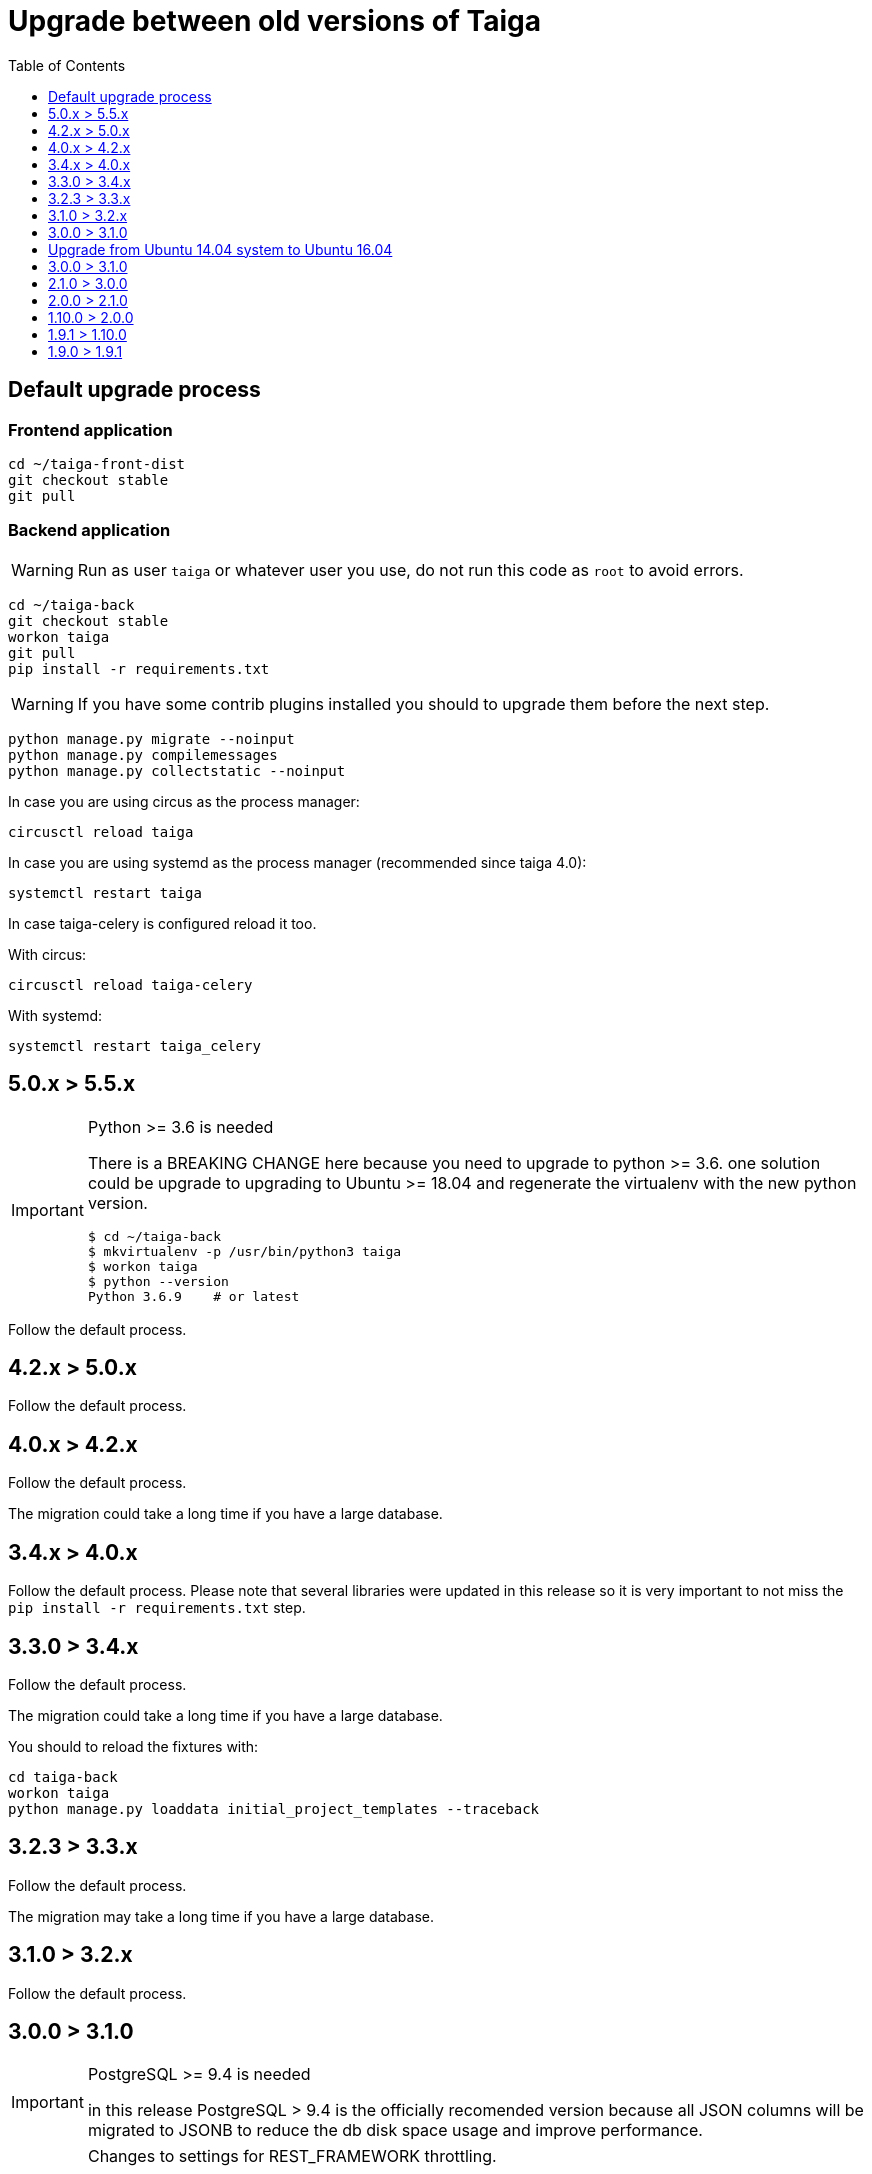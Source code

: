 = Upgrade between old versions of Taiga
:toc: left
:toclevels: 1
:source-highlighter: pygments
:pygments-style: friendly

== Default upgrade process

=== Frontend application

[source,bash]
----
cd ~/taiga-front-dist
git checkout stable
git pull
----

=== Backend application

[WARNING]
====
Run as user `taiga` or whatever user you use, do not run this code as `root` to avoid errors.
====

[source,bash]
----
cd ~/taiga-back
git checkout stable
workon taiga
git pull
pip install -r requirements.txt
----

[WARNING]
====
If you have some contrib plugins installed you should to upgrade them before the next step.
====

[source,bash]
----
python manage.py migrate --noinput
python manage.py compilemessages
python manage.py collectstatic --noinput
----

In case you are using circus as the process manager:

[source,bash]
----
circusctl reload taiga
----

In case you are using systemd as the process manager (recommended since taiga 4.0):

[source,bash]
----
systemctl restart taiga
----

In case taiga-celery is configured reload it too.

With circus:

[source,bash]
----
circusctl reload taiga-celery
----

With systemd:

[source,bash]
----
systemctl restart taiga_celery
----

== 5.0.x > 5.5.x

[IMPORTANT]
.Python >= 3.6 is needed
====
There is a BREAKING CHANGE here because you need to upgrade to python >= 3.6. one solution
could be upgrade to upgrading to Ubuntu >= 18.04 and regenerate the virtualenv with the
new python version.

[source,bash]
----
$ cd ~/taiga-back
$ mkvirtualenv -p /usr/bin/python3 taiga
$ workon taiga
$ python --version
Python 3.6.9    # or latest
----
====

Follow the default process.


== 4.2.x > 5.0.x

Follow the default process.



== 4.0.x > 4.2.x

Follow the default process.

The migration could take a long time if you have a large database.



== 3.4.x > 4.0.x

Follow the default process.
Please note that several libraries were updated in this release so
it is very important to not miss the `pip install -r requirements.txt` step.



== 3.3.0 > 3.4.x

Follow the default process.

The migration could take a long time if you have a large database.

You should to reload the fixtures with:

----
cd taiga-back
workon taiga
python manage.py loaddata initial_project_templates --traceback
----


== 3.2.3 > 3.3.x

Follow the default process.

The migration may take a long time if you have a large database.


== 3.1.0 > 3.2.x

Follow the default process.



== 3.0.0 > 3.1.0

[IMPORTANT]
.PostgreSQL >= 9.4 is needed
====
in this release PostgreSQL > 9.4 is the officially recomended version because all JSON columns will be migrated to JSONB to reduce the db disk space usage and improve performance.
====

[IMPORTANT]
.Changes to settings for REST_FRAMEWORK throttling.
====
If you have modified your `REST_FRAMEWORK` settings, you have to care about the changes introducted in the new version:

. In `REST_FRAMEWORK["DEFAULT_THROTTLE_RATES"]` you must handle the fact
  that `anon` and `user` scopes settings have been renamed and split into
  `anon-write`, `anon-read`, `user-write` and `user-read`.
. In `REST_FRAMEWORK["DEFAULT_THROTTLE_RATES"]` we have added new scopes of
  throttling (by default set to `None`), they are `login-fail`, `register-success`,
  `user-detail`.
. In `REST_FRAMEWORK["DEFAULT_THROTTLE_CLASSES"]` the new default throttle
  class is `taiga.base.throttling.CommonThrottle`.
====

[IMPORTANT]
.Changes to settings because celery upgrade from 3.x to 4.x.
====
We have migrated to celery 4, and split the configuration in two different
files. Therefore if you have configured any celery settings in your
`settings/local.py` you must move them to the `settings/celery_local.py`
file. Besides, before update the workers and taiga-back, ensure that your tasks
queue is completely empty because the tasks format isn't compatible (if you
can't stop your service during the upgrade, you have to follow the instructions
given by celery creators here:
http://docs.celeryproject.org/en/latest/whatsnew-4.0.html#upgrading-from-celery-3-1).
====

Follow the default process.

The migration may take a long time if you have a large database.

You should reload the fixtures with:

----
cd taiga-back
workon taiga
python manage.py loaddata initial_project_templates --traceback
----


== Upgrade from Ubuntu 14.04 system to Ubuntu 16.04

To upgrade from 14.04 to 16.04 you have to follow the official Ubuntu process:

[source, txt]
----
$ apt install update-manager-core
$ sudo do-release-upgrade -p
----

Then you have to upgrade to the new postgres version maintaining the old data:
[source, txt]
----
$ apt install -y postgresql-9.5 postgresql-contrib-9.5
$ apt install -y postgresql-doc-9.5 postgresql-server-dev-9.5
$ sudo pg_dropcluster 9.5 main --stop
$ sudo pg_upgradecluster 9.3 main
$ sudo reboot
----

Then you have to use the circus service from ubuntu.
[source, txt]
----
$ sudo pip uninstall circus pyzmq
$ apt install circus
$ sudo mv ~/conf/circus.ini /etc/circus/conf.d/taiga.ini
----

Rebuild your virtualenv
[source, txt]
----
$ rmvirtualenv taiga
$ mkvirtualenv taiga -p /usr/bin/python3.6
$ cd ~/taiga-back
$ pip install -r requirements.txt
----

Reboot the system
[source, txt]
----
$ sudo reboot
----


== 3.0.0 > 3.1.0

Follow the default process.

If you want to have svg thumbnail images install `cairo` library.

----
apt-get install cairo
----



== 2.1.0 > 3.0.0

[IMPORTANT]
.Extra step for instances with gogs plugin installed
====

Taiga contrib gogs plugin has been moved to taiga core so if you installed the plugin you must uninstall it first:

- In `taiga-back/settings/local.py`
    * Remove `taiga_contrib_gogs` from your `INSTALLED_APPS`
    * Remove the `PROJECT_MODULES_CONFIGURATORS["gogs"]` setting added

- In `taiga-front/dist/conf.json` remove `/plugins/gogs/gogs.json` from the `contribPlugins` section
- In `taiga-front/dist/plugins` remove the folder `gogs`
====

Follow the default process.

The migration may take a long time if you have a large database.

Now project templates can be sorted and a new permission has been added to allow users to add comments (instead of using the __modify object permission__ for this purpose). The fixtures must reloaded using:

----
cd taiga-back
workon taiga
python manage.py loaddata initial_project_templates --traceback
----


== 2.0.0 > 2.1.0

Follow the default process.


== 1.10.0 > 2.0.0

Follow the default process.

This version upgrades Django to 1.9, so if you overwrote the DB settings in `taiga-back/settings/local.py` you have to change the DB backend to use the default.

So, change...

[source,python]
----
# In Taiga <= 1.9
DATABASES = {
    "default": {
        "ENGINE": "transaction_hooks.backends.postgresql_psycopg2",
        (...)
----

to:

[source,python]
----
# In Taiga >= 2.0
DATABASES = {
    "default": {
        "ENGINE": "django.db.backends.postgresql",
        (...)
----



== 1.9.1 > 1.10.0

Follow the default process.

The migration may take a long time if you have a large database.


== 1.9.0 > 1.9.1

Copy your conf.json from `taiga-front-dist/dist/js/conf.json` to `taiga-front-dist/dist/conf.json`.

Remove the following folders `dist/fonts`, `dist/images`, `dist/js`, `dist/locales`, `dist/styles`, `dist/svg`.

Download the latest version of plugins following their installation instructions.


